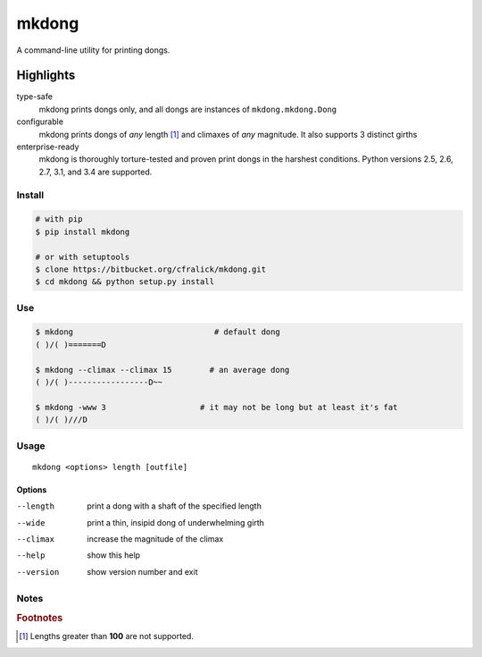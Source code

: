 ######
mkdong
######

A command-line utility for printing dongs.

.. image:: https://travis-ci.org/cfralick/mkdong.svg?branch=develop
    :target: https://travis-ci.org/cfralick/mkdong 


Highlights
^^^^^^^^^^

type-safe
  mkdong prints dongs only, and all dongs are instances of ``mkdong.mkdong.Dong``

configurable
  mkdong prints dongs of *any* length [#one]_ and climaxes of *any* magnitude. It also supports 3 distinct girths
  
enterprise-ready
  mkdong is thoroughly torture-tested and proven print dongs in the harshest conditions. Python versions 2.5, 2.6, 2.7, 3.1, and 3.4 are supported.



Install
=======

.. code:: bash
  
  # with pip
  $ pip install mkdong
  
  # or with setuptools
  $ clone https://bitbucket.org/cfralick/mkdong.git  
  $ cd mkdong && python setup.py install


Use
====

.. code:: bash  
  
  $ mkdong                              # default dong
  ( )/( )=======D
  
  $ mkdong --climax --climax 15        # an average dong       
  ( )/( )-----------------D~~    
  
  $ mkdong -www 3                    # it may not be long but at least it's fat
  ( )/( )///D
  
  
Usage
=====
::

  mkdong <options> length [outfile]

Options
-------

--length                print a dong with a shaft of the specified length
--wide                  print a thin, insipid dong of underwhelming girth 
--climax                increase the magnitude of the climax
--help                  show this help
--version               show version number and exit

Notes
=====

.. rubric:: Footnotes

.. [#one] Lengths greater than **100** are not supported.
